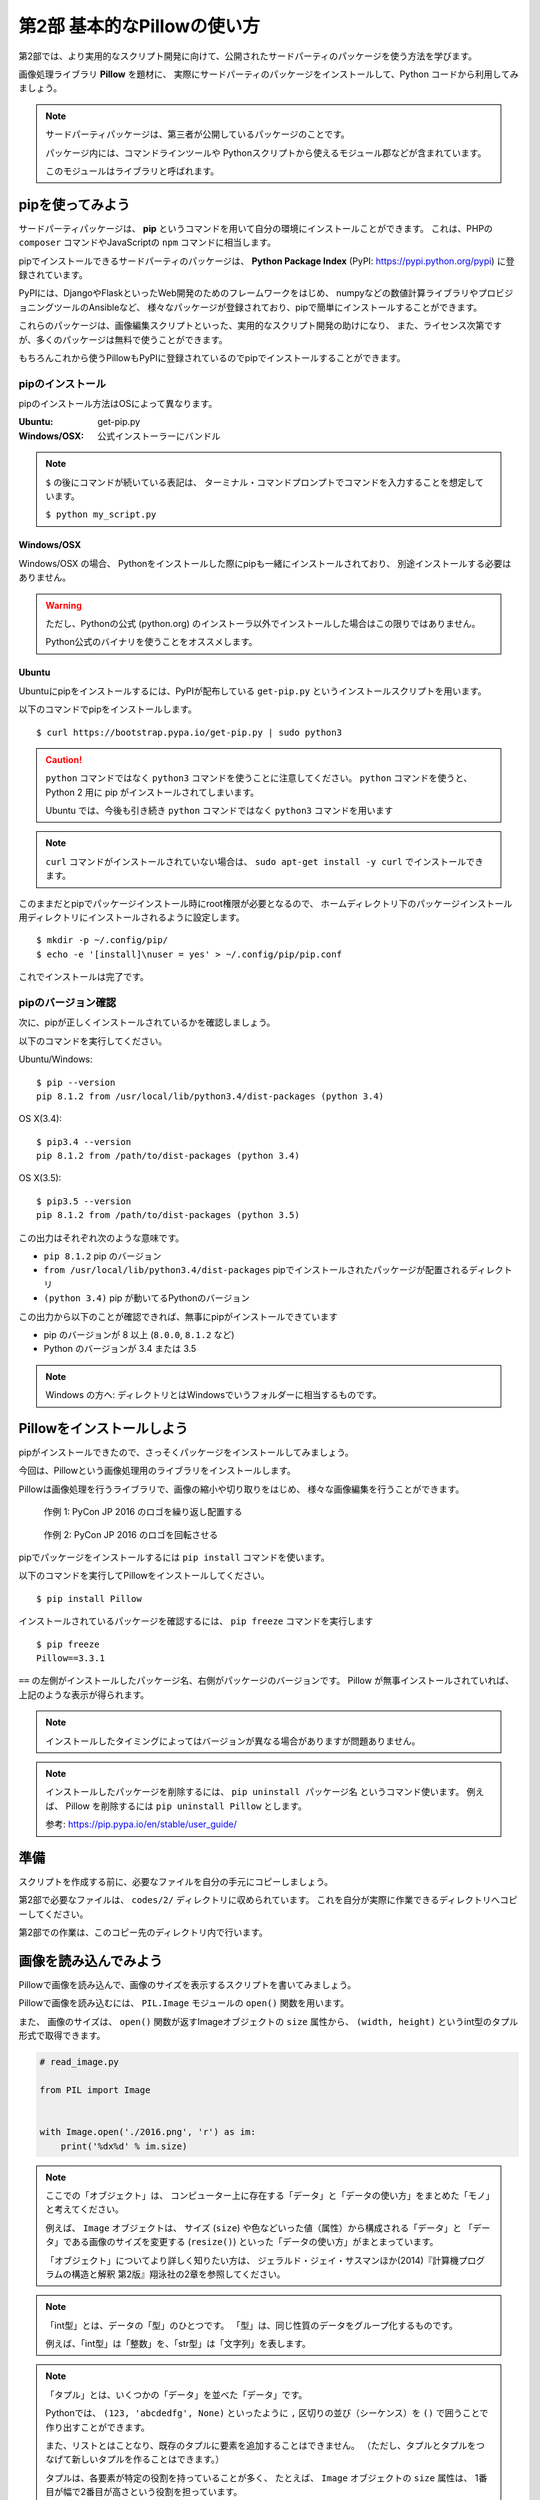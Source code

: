 =============================
第2部 基本的なPillowの使い方
=============================

.. カンペ:
.. 第2部では、第3部以降のより実用的なスクリプト開発に備え、
.. サードパーティパッケージを使う方法を学びます。
.. サードパーティパッケージというのは、第三者が公開しているパッケージで、
.. コマンドラインツールとかPythonから使えるモジュールが入っています。
.. このモジュールはライブラリとも呼びます。

第2部では、より実用的なスクリプト開発に向けて、公開されたサードパーティのパッケージを使う方法を学びます。

画像処理ライブラリ **Pillow** を題材に、
実際にサードパーティのパッケージをインストールして、Python コードから利用してみましょう。

.. note::

  サードパーティパッケージは、第三者が公開しているパッケージのことです。

  パッケージ内には、コマンドラインツールや
  Pythonスクリプトから使えるモジュール郡などが含まれています。

  このモジュールはライブラリと呼ばれます。

pipを使ってみよう
=================

.. カンペ:
.. サードパーティパッケージはどうやってインストールするのかというと、
.. pip（ピップ）というコマンドを使います。
.. pip（ピップ）でインストールできるパッケージには、
.. Django・FlaskのようなWeb開発のためのフレームワークとか
.. 最近データ分析とかでよく名前がでてくるnumpyのような数値計算ライブラリとか
.. サーバー環境の自動構築ツールのAnsibleなどがあります。
.. これから使う Pillow も、pipでインストールすることができます。

サードパーティパッケージは、
**pip** というコマンドを用いて自分の環境にインストールことができます。
これは、PHPの ``composer`` コマンドやJavaScriptの ``npm`` コマンドに相当します。

pipでインストールできるサードパーティのパッケージは、
**Python Package Index** (PyPI: https://pypi.python.org/pypi) に登録されています。

PyPIには、DjangoやFlaskといったWeb開発のためのフレームワークをはじめ、
numpyなどの数値計算ライブラリやプロビジョニングツールのAnsibleなど、
様々なパッケージが登録されており、pipで簡単にインストールすることができます。

これらのパッケージは、画像編集スクリプトといった、実用的なスクリプト開発の助けになり、
また、ライセンス次第ですが、多くのパッケージは無料で使うことができます。

もちろんこれから使うPillowもPyPIに登録されているのでpipでインストールすることができます。

pipのインストール
-----------------

.. カンペ:
.. では、まずpipをインストールします。
.. 
.. が、ここで、一旦テキストの表記について確認します。
.. （テキストとターミナル見せながら）テキスト内にドルマークから始まる表記がでてきます。
.. これはドルマークのあとのコマンドを入力して実行してくださいという意味です。
.. 
.. 例えば、 ドルマーク・スペース・パイソン・マイ・アンスコ・スクリプト・ドット・パイとあるとしたら、
.. （実際にターミナルで打って実行する）このようにします。
.. ではpipのインストールに話を戻します。
.. 
.. pipのインストール方法はOSによって違いますが、
.. Windowsとマックの人はPythonの公式インストーラーでPythonと一緒にインストールされるので、
.. 自分でインストールする必要はありません。
.. 
.. Ubuntuの人は自分で入れる必要があるので、これから解説します。

pipのインストール方法はOSによって異なります。

:Ubuntu: get-pip.py
:Windows/OSX: 公式インストーラーにバンドル

.. note::

  ``$`` の後にコマンドが続いている表記は、
  ターミナル・コマンドプロンプトでコマンドを入力することを想定しています。

  ``$ python my_script.py``


Windows/OSX
~~~~~~~~~~~

Windows/OSX の場合、
Pythonをインストールした際にpipも一緒にインストールされており、
別途インストールする必要はありません。

.. warning::

  ただし、Pythonの公式 (python.org) のインストーラ以外でインストールした場合はこの限りではありません。

  Python公式のバイナリを使うことをオススメします。


Ubuntu
~~~~~~

.. カンペ:
.. （Ubuntuの人がどれくらいいるかでここ読むか決める）
.. （すくなければ、TAが説明するので十分）
.. Ubuntuにpipをインストールするには、get-pip.py（ゲットピップドットパイ）というスクリプトを使います。
.. テキストにあるコマンド実行してください。
.. （ターミナルにコピペする）
.. ここで、注意してもらいたいのが、Ubuntuのユーザーの方だけは「パイソン・サン」というコマンドを使う必要があるってことです。
.. 「パイソン」だけではなく、「パイソン・サン」まで入れてください。
.. でですね、このあともテキストではWindowsとマックに合わせて「パイソン」コマンドを使っていますが、
.. Ubuntuの方はこのあとも「パイソン」を「パイソン・サン」で読み替えてコマンドを実行してください
.. メモ: http://postd.cc/top-mistakes-python-big-data-analytics/#gfm-5

Ubuntuにpipをインストールするには、PyPIが配布している ``get-pip.py`` というインストールスクリプトを用います。

以下のコマンドでpipをインストールします。

::

  $ curl https://bootstrap.pypa.io/get-pip.py | sudo python3

.. caution::

  ``python`` コマンドではなく ``python3`` コマンドを使うことに注意してください。
  ``python`` コマンドを使うと、 Python 2 用に pip がインストールされてしまいます。

  Ubuntu では、今後も引き続き ``python`` コマンドではなく ``python3`` コマンドを用います

.. note::

  ``curl`` コマンドがインストールされていない場合は、
  ``sudo apt-get install -y curl`` でインストールできます。

.. カンペ:
.. はい、pipがインストールできたら、pipの設定ファイルを作成します。
.. なぜかというと、pipはデフォルトでroot権限が必要なディレクトリにパッケージをインストールしてしまうので、
.. pip installするたびにroot権限が必要になってしまうからです。
.. これから行う設定で、root権限が不要なホームディレクトリ下にパッケージがインストールされるようにします。
.. まず、設定ファイル用のディレクトリを作ります。
.. （mkdirをコピペして実行）
.. 次に設定ファイルを作成します
.. （echo〜をコピペして実行）
.. はい、これでインストール作業は完了です。

このままだとpipでパッケージインストール時にroot権限が必要となるので、
ホームディレクトリ下のパッケージインストール用ディレクトリにインストールされるように設定します。

::

  $ mkdir -p ~/.config/pip/
  $ echo -e '[install]\nuser = yes' > ~/.config/pip/pip.conf

これでインストールは完了です。

pipのバージョン確認
-------------------

.. カンペ:
.. ここからは、Windowsとマックの方も一緒に実行します。
.. いいですか...
.. ...
.. はい、ではpipが正しくインストールできるかを確認します。
.. ターミナル、Windowsの人はコマンドプロンプトを開いてください
.. ピップ・スペース・マイナ・マイナ・バージョン・エンター
.. で、（テキストを見せながら）次のような表示がでることを確認してください。

次に、pipが正しくインストールされているかを確認しましょう。

以下のコマンドを実行してください。

Ubuntu/Windows::

  $ pip --version
  pip 8.1.2 from /usr/local/lib/python3.4/dist-packages (python 3.4)

OS X(3.4)::

  $ pip3.4 --version
  pip 8.1.2 from /path/to/dist-packages (python 3.4)

OS X(3.5)::

  $ pip3.5 --version
  pip 8.1.2 from /path/to/dist-packages (python 3.5)

.. カンペ:
.. はい、こういう（テキストをさしながら）表示が出てますが、
.. これは、ハッテン・いくつっていうピップがインストールされていて、
.. ...
.. ピップはユーザーローカルなんとかにパッケージをインストールして、
.. ...
.. ピップが動いてるいるパイソンのバージョンがサン・テン・ヨンですよという意味です。　
.. ...
.. もし、こういうような表示がされてないとか、パイソンがサン・テンいくつでなく、
.. ニー・テン・いくつとなっているような場合は、
.. 近くにいる講師を呼んで、状況を確認してもらってください。

この出力はそれぞれ次のような意味です。

- ``pip 8.1.2`` pip のバージョン
- ``from /usr/local/lib/python3.4/dist-packages`` pipでインストールされたパッケージが配置されるディレクトリ
- ``(python 3.4)`` pip が動いてるPythonのバージョン

この出力から以下のことが確認できれば、無事にpipがインストールできています

- pip のバージョンが 8 以上 (``8.0.0``, ``8.1.2`` など)
- Python のバージョンが 3.4 または 3.5

.. note::

  Windows の方へ: ディレクトリとはWindowsでいうフォルダーに相当するものです。


Pillowをインストールしよう
==========================

.. カンペ: そのまま読む

pipがインストールできたので、さっそくパッケージをインストールしてみましょう。

今回は、Pillowという画像処理用のライブラリをインストールします。

Pillowは画像処理を行うライブラリで、画像の縮小や切り取りをはじめ、
様々な画像編集を行うことができます。

.. figure:: recursive.png

  作例 1: PyCon JP 2016 のロゴを繰り返し配置する

.. figure:: rotate.png

  作例 2: PyCon JP 2016 のロゴを回転させる

.. カンペ:
.. ピップでパッケージをインストールするには、ピップ・インストール
.. コマンドを使います。
.. ...
.. ピップ・インストールコマンドを使ってピローをインストールします
.. みなさんもコマンドを入力してください
.. ピップ・スペース・インストール・ピロー・エンター

pipでパッケージをインストールするには ``pip install`` コマンドを使います。

以下のコマンドを実行してPillowをインストールしてください。

::

  $ pip install Pillow

.. カンペ:
.. では、ピローがインストールができたか、確認してみましょう。
.. インストールされているパッケージは、ピップ・フリーズコマンドで確認できます
.. では、入力してみましょう
.. （打ちながら）ピップ・スペース・フリーズ・エンター
.. ...
.. はい、こうピロー・イコール・イコール・なんとかって表示が出てきました
.. これは、ふたつのイコールの左側がパッケージ名で、
.. 右側がパッケージのバージョンになっています。
.. ...
.. なので、これは、ピローのバージョンいくつがインストールされてますよ
.. という意味になります。
.. ...
.. みなさんも、同じ表示が確認できたでしょうか

インストールされているパッケージを確認するには、 ``pip freeze`` コマンドを実行します

::

  $ pip freeze
  Pillow==3.3.1

``==`` の左側がインストールしたパッケージ名、右側がパッケージのバージョンです。
Pillow が無事インストールされていれば、上記のような表示が得られます。

.. カンペ:: note は読まない

.. note::

  インストールしたタイミングによってはバージョンが異なる場合がありますが問題ありません。

.. note::

  インストールしたパッケージを削除するには、 ``pip uninstall パッケージ名`` というコマンド使います。
  例えば、 Pillow を削除するには ``pip uninstall Pillow`` とします。

  参考: https://pip.pypa.io/en/stable/user_guide/

準備
====

スクリプトを作成する前に、必要なファイルを自分の手元にコピーしましょう。

第2部で必要なファイルは、 ``codes/2/`` ディレクトリに収められています。
これを自分が実際に作業できるディレクトリへコピーしてください。

第2部での作業は、このコピー先のディレクトリ内で行います。

画像を読み込んでみよう
======================

.. カンペ:
.. では、さっそくインストールしたピローを使ってみましょう
.. ピローを使って画像を読み込んでみます
.. codes/2/read_image.py を開いてください。
.. ...
.. ピローで画像を読み込むには、ピー・アイ・エル・どっと・イメージモジュールの
.. オープン関数を使います
.. ...
.. そのため、まずピー・アイ・エル・どっと・イメージモジュールをインポートします
.. 次に、オープン関数を使って画像ファイルを読み込みます。
.. ...
.. さて、これで画像の読み込みができました
.. ...
.. 本当に読み込めてるんでしょうか？
.. ためしに、画像の大きさを表示してみましょう
.. ...
.. 画像の大きさは、オープン関数が返す
.. イメージオブジェクトのsize属性からintのタプル形式で取得できます
.. ...
.. ということで、最後の行では、プリント関数でサイズ属性を表示してみます


Pillowで画像を読み込んで、画像のサイズを表示するスクリプトを書いてみましょう。

Pillowで画像を読み込むには、
``PIL.Image`` モジュールの ``open()`` 関数を用います。

また、 画像のサイズは、
``open()`` 関数が返すImageオブジェクトの ``size`` 属性から、
``(width, height)`` というint型のタプル形式で取得できます。

.. code-block:: python

  # read_image.py

  from PIL import Image


  with Image.open('./2016.png', 'r') as im:
      print('%dx%d' % im.size)

.. カンペ:
.. ここで、オブジェクト・型・タプルっていうみっつの新しい単語がでてきたので、いちど軽く解説をします。
.. ..
.. まずオブジェクトというのは、「データ」と「データの使い方」をまとめたモノと考えてください。
.. 「データの使い方」は「メソッド」と呼びます。
.. ..
.. 例えば、今回は、イメージ・オブジェクトとサイズ属性というのが出てきました。
.. あとですね、このあと、「リサイズ」という「メソッド」が出てきます。
.. で、イメージ・オブジェクトは、画像の大きさとか色みたいな「データ」と
.. リサイズみたいな「データの使い方、メソッド」で構成されています。
.. 
.. こういうのがオブジェクトです。

.. note::

  ここでの「オブジェクト」は、
  コンピューター上に存在する「データ」と「データの使い方」をまとめた「モノ」と考えてください。

  例えば、 ``Image`` オブジェクトは、
  サイズ (``size``) や色などいった値（属性）から構成される「データ」と
  「データ」である画像のサイズを変更する (``resize()``) といった「データの使い方」がまとまっています。

  「オブジェクト」についてより詳しく知りたい方は、
  ジェラルド・ジェイ・サスマンほか(2014)『計算機プログラムの構造と解釈 第2版』翔泳社の2章を参照してください。

.. カンペ:
.. つぎに「型」ですね。「型」は、「整数」とか「文字列」みたいな、
.. 同じ性質のデータをグループ化したようなものです。
.. ..
.. 今回出てきた、イントというのは、インテジャー、つまり整数を表す「型」です。

.. note::

  「int型」とは、データの「型」のひとつです。
  「型」は、同じ性質のデータをグループ化するものです。

  例えば、「int型」は「整数」を、「str型」は「文字列」を表します。

.. カンペ:
.. 最後に「タプル」ですが、「タプル」はいくつかの「データ」を並べた「データ」です。
.. 

.. note::

  「タプル」とは、いくつかの「データ」を並べた「データ」です。

  Pythonでは、 ``(123, 'abcdedfg', None)`` といったように
  ``,`` 区切りの並び（シーケンス）を ``()`` で囲うことで作り出すことができます。

  また、リストとはことなり、既存のタプルに要素を追加することはできません。
  （ただし、タプルとタプルをつなげて新しいタプルを作ることはできます。）

  タプルは、各要素が特定の役割を持っていることが多く、
  たとえば、 ``Image`` オブジェクトの ``size`` 属性は、
  1番目が幅で2番目が高さという役割を担っています。

  「タプル」についてより詳しく知りたい方は、
  Pythonの公式ドキュメント http://docs.python.jp/3.5/tutorial/datastructures.html#tuples-and-sequences や
  Miran Lipovaca (2012) 『すごいHaskellたのしく学ぼう！』オーム社を参照してください。

.. カンペ:
.. では、本題に戻って、実際にスクリプト動かしてみましょう
.. みなさんも手元のピーシーで実行してください
.. パイソン・スペース・リード・アンスコ・イメージ・どっと・パイ・エンター
.. ...
.. はい、無事に画像のサイズが表示されました。

配布した画像ファイル ``2016.png`` と同じディレクトリに、
``read_image.py`` という名前で上記のファイルを作成してください。

.. note::

  PIL(Python Imaging Library)はPillowの分岐（フォーク）元のライブラリです。
  PILは長らく開発が停滞しており、PillowはPILをフォークし開発を後継しています。

すると下記のようなディレクトリ構成になります。

::

  ./
  +- 2016.png
  +- read_image.py

では、このスクリプトを実行してみましょう。

::

  $ python read_image.py
  291x218

スクリプトを実行すると上記のように画像ファイルのサイズが出力されます。


画像を保存してみよう
=====================

では開いたファイルを保存してみましょう。

画像を保存するには、 Image オブジェクトの ``save()`` メソッドを使います。

.. note::

  「メソッド」は、「データ」に紐付いた「データの使い方」と考えてください。

``save()`` メソッドの引数は次のようになっています。

:第1引数:
    保存先のパス。 ``path/to/image.png`` など
:第2引数:
    画像フォーマット
    （省略すると第一引数の拡張子から推測したフォーマットが選ばれます）

今回は開いた PNG ファイルを JPEG 形式で保存してみます。

``write_image.py`` という名前で以下のファイルを作成してください。

.. code-block:: python

  # write_image.py

  from PIL import Image


  with Image.open('./2016.png', 'r') as im:
      im.save('./2016.jpg', 'JPEG')

::

  $ python write_image.py
  $

これで画像が書き出されているはずです

Linux/OSXでは ``ls`` コマンドを、
Windowsでは ``dir`` コマンドを使って確認してみましょう。

Linux/OSX::

  $ ls
  read_image.py write_image.py  2016.jpg  2016.png

Windows::

  $ dir /B
  read_image.py
  write_image.py
  2016.jpg
  2016.png

出力が確認できたらEye of GnomeやWindows フォトビューアを使って
``2016.jpg`` を開いてみてください。

画像を縮小してみよう
====================

最後に画像を縮小してみましょう。

``resize_image.py`` という名前で以下のファイルを作成してください。

.. code-block:: python

  # resize_image.py
  from PIL import Image


  RATIO = 0.5
  #: 縮小比率

  with Image.open('./2016.png', 'r') as im:
      # 画像サイズを取得
      width, height = im.size

      # ``RATIO`` で縮小する
      resized = im.resize((
          int(RATIO * width),
          int(RATIO * height),
      ))

      # 縮小された画像 (``resized``) を保存する
      resized.save('./resized-2016.png')

ここで ``width, height = im.size`` というコードが出てきました。

左辺に変数が2つありますが、ここでは何が起きるのでしょうか。

今、 ``im.size`` には、 ``(291, 218)`` というintのタプルが入っており、
このコードを実行すると、 ``width`` には ``291`` が ``height`` には ``218`` が代入されます。

Pythonではタプルやリスト（シーケンス）の中身を、
複数の変数へ同時に代入（アンパック）することができます。

つまり次のコードと等価です。

.. code-block:: python

  # 以下の2行は ``width, height = im.size`` と等価
  width = im.size[0]  # 291
  height = im.size[1]  # 218

このようにシーケンスの中身を複数の変数へ代入する操作を
「シーケンス・アンパッキング」と呼びます。

.. note::

  左辺の変数の数と右辺のシーケンスの長さが一致している必要なことに注意してください。
  例えば、次のようなことは **できません** 。

  ``x, xs = [1, 2, 3, 4]``

さて、画像を縮小するには、 Image オブジェクトの ``resize()`` メソッドを使います。

``resize(size)`` メソッドは、
縮小後のサイズを ``(width, height)`` という int のタプル形式で渡すと、
画像が縮小された Image オブジェクト新しく作って返します。

.. note:: ``resize()`` メソッドを呼び出されたオブジェクトの画像サイズは変わりません

最後に、縮小後の Image オブジェクトの ``save()`` メソッドを呼び出して保存します。

コードが書けたらさっそく実行してみましょう。

::

  $ python resize_image.py
  $


縮小に成功していると、 ``resized-2016.png`` という名前で縮小された画像が出力されているので、
無事縮小された画像が出力されていることを確認してみましょう。

.. Handbook のリンクあるとあとで便利かな
.. https://pillow.readthedocs.io/en/3.3.x/handbook/index.html

----------

第2部では次のことを学びました。

- [ ] pipのインストール
- [ ] pipによるサードパーティパッケージのインストール
- [ ] サードパーティパッケージ (Pillow) をPythonスクリプトから利用する方法

`3部 <3.rst>`_ ではこれらを踏まえて、より実用的なスクリプトの作成方法について学びます。
